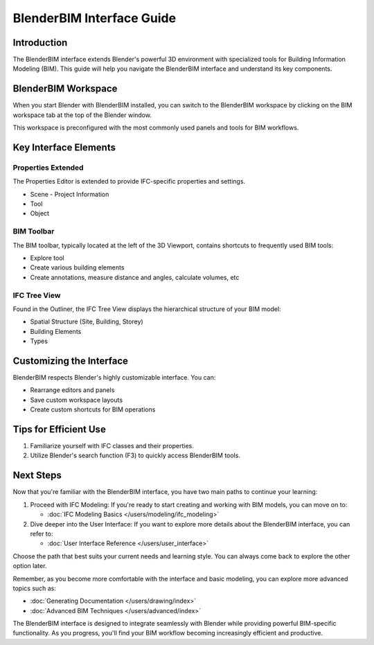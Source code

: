 ============================
BlenderBIM Interface Guide
============================

Introduction
============

The BlenderBIM interface extends Blender's powerful 3D environment with specialized tools for Building Information Modeling (BIM). This guide will help you navigate the BlenderBIM interface and understand its key components.

BlenderBIM Workspace
====================

When you start Blender with BlenderBIM installed, you can switch to the BlenderBIM workspace
by clicking on the BIM workspace tab at the top of the Blender window.

This workspace is preconfigured with the most commonly used panels and tools for BIM workflows.


Key Interface Elements
======================

Properties Extended
-------------------

The Properties Editor is extended to provide IFC-specific properties and settings.

- Scene
  - Project Information
- Tool
- Object

BIM Toolbar
-----------

The BIM toolbar, typically located at the left of the 3D Viewport, contains shortcuts to frequently used BIM tools:

- Explore tool
- Create various building elements
- Create annotations, measure distance and angles, calculate volumes, etc


IFC Tree View
-------------

Found in the Outliner, the IFC Tree View displays the hierarchical structure of your BIM model:

- Spatial Structure (Site, Building, Storey)
- Building Elements
- Types

Customizing the Interface
=========================

BlenderBIM respects Blender's highly customizable interface. You can:

- Rearrange editors and panels
- Save custom workspace layouts
- Create custom shortcuts for BIM operations

Tips for Efficient Use
======================

1. Familiarize yourself with IFC classes and their properties.
2. Utilize Blender's search function (F3) to quickly access BlenderBIM tools.


Next Steps
==========

Now that you're familiar with the BlenderBIM interface, you have two main paths to continue your learning:

1. Proceed with IFC Modeling:
   If you're ready to start creating and working with BIM models, you can move on to:

   - :doc:`IFC Modeling Basics </users/modeling/ifc_modeling>`

2. Dive deeper into the User Interface:
   If you want to explore more details about the BlenderBIM interface, you can refer to:

   - :doc:`User Interface Reference </users/user_interface>`

Choose the path that best suits your current needs and learning style. You can always come back to explore the other option later.

Remember, as you become more comfortable with the interface and basic modeling, you can explore more advanced topics such as:

- :doc:`Generating Documentation </users/drawing/index>`
- :doc:`Advanced BIM Techniques </users/advanced/index>`

The BlenderBIM interface is designed to integrate seamlessly with Blender while providing powerful BIM-specific functionality.
As you progress, you'll find your BIM workflow becoming increasingly efficient and productive.


